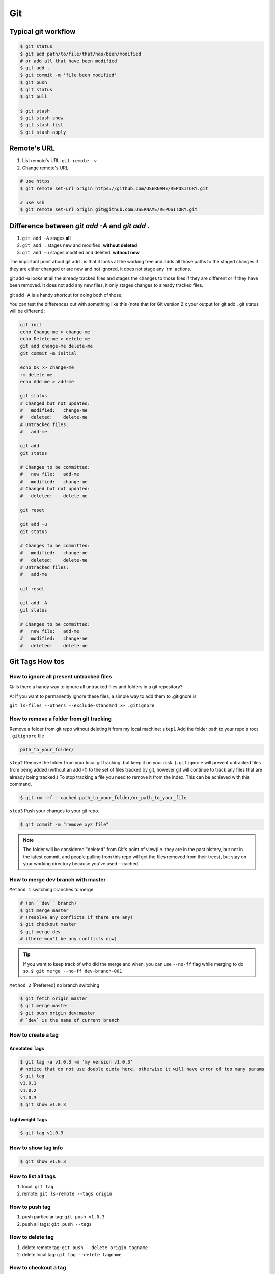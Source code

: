 Git
===

Typical git workflow
--------------------
.. code-block:: bash

    $ git status
    $ git add path/to/file/that/has/been/modified
    # or add all that have been modified
    $ git add .
    $ git commit -m 'file been modified'
    $ git push
    $ git status
    $ git pull

    $ git stash
    $ git stash show
    $ git stash list
    $ git stash apply


Remote's URL
------------

1. List remote's URL: ``git remote -v``

2. Change remote's URL:

.. code-block:: bash

    # use https
    $ git remote set-url origin https://github.com/USERNAME/REPOSITORY.git

    # use ssh
    $ git remote set-url origin git@github.com:USERNAME/REPOSITORY.git

Difference between `git add -A` and `git add .`
-----------------------------------------------

1. ``git add -A`` stages **all**
2. ``git add .`` stages new and modified, **without deleted**
3. ``git add -u`` stages modified and deleted, **without new**

The important point about git add . is that it looks at the working tree and adds all those paths to the staged changes if they are either changed or are new and not ignored, it does not stage any 'rm' actions.

git add -u looks at all the already tracked files and stages the changes to those files if they are different or if they have been removed. It does not add any new files, it only stages changes to already tracked files.

git add -A is a handy shortcut for doing both of those.

You can test the differences out with something like this (note that for Git version 2.x your output for git add . git status will be different):

.. code-block:: bash

    git init
    echo Change me > change-me
    echo Delete me > delete-me
    git add change-me delete-me
    git commit -m initial

    echo OK >> change-me
    rm delete-me
    echo Add me > add-me

    git status
    # Changed but not updated:
    #   modified:   change-me
    #   deleted:    delete-me
    # Untracked files:
    #   add-me

    git add .
    git status

    # Changes to be committed:
    #   new file:   add-me
    #   modified:   change-me
    # Changed but not updated:
    #   deleted:    delete-me

    git reset

    git add -u
    git status

    # Changes to be committed:
    #   modified:   change-me
    #   deleted:    delete-me
    # Untracked files:
    #   add-me

    git reset

    git add -A
    git status

    # Changes to be committed:
    #   new file:   add-me
    #   modified:   change-me
    #   deleted:    delete-me


Git Tags How tos
----------------
How to ignore all present untracked files
^^^^^^^^^^^^^^^^^^^^^^^^^^^^^^^^^^^^^^^^^

Q: Is there a handy way to ignore all untracked files and folders in a git repository?

A: If you want to permanently ignore these files, a simple way to add them to .gitignore is

``git ls-files --others --exclude-standard >> .gitignore``




How to remove a folder from git tracking
^^^^^^^^^^^^^^^^^^^^^^^^^^^^^^^^^^^^^^^^

Remove a folder from git repo without deleting it from my local machine:
``step1`` Add the folder path to your repo's root ``.gitignore`` file

.. code-block:: bash

    path_to_your_folder/

``step2`` Remove the folder from your local git tracking, but keep it on your disk. (``.gitignore`` will prevent untracked files from being added (without an add -f) to the set of files tracked by git, however git will continue to track any files that are already being tracked.) To stop tracking a file you need to remove it from the index. This can be achieved with this command.

.. code-block:: bash

    $ git rm -rf --cached path_to_your_folder/or_path_to_your_file

``step3`` Push your changes to your git repo.

.. code-block:: bash

    $ git commit -m "remove xyz file"


.. note:: The folder will be considered "deleted" from Git's point of view(i.e. they are in the past history, but not in the latest commit, and people pulling from this repo will get the files removed from their trees), but stay on your working directory because you've used --cached.



How to merge dev branch with master
^^^^^^^^^^^^^^^^^^^^^^^^^^^^^^^^^^^

``Method 1`` switching branches to merge

.. code-block:: bash

    # (on ``dev`` branch)
    $ git merge master
    # (resolve any conflicts if there are any)
    $ git checkout master
    $ git merge dev
    # (there won't be any conflicts now)

.. tip:: If you want to keep track of who did the merge and when, you can use ``--no-ff`` flag while merging to do so. ``$ git merge --no-ff dev-branch-001``

``Method 2`` [Preferred] no branch switching

.. code-block:: bash

    $ git fetch origin master
    $ git merge master
    $ git push origin dev:master
    # `dev` is the name of current branch

How to create a tag
^^^^^^^^^^^^^^^^^^^

Annotated Tags
""""""""""""""

.. code-block:: bash

    $ git tag -a v1.0.3 -m 'my version v1.0.3'
    # notice that do not use double quota here, otherwise it will have error of too many params
    $ git tag
    v1.0.1
    v1.0.2
    v1.0.3
    $ git show v1.0.3



Lightweight Tags
""""""""""""""""

.. code-block:: bash

    $ git tag v1.0.3


How to show tag info
^^^^^^^^^^^^^^^^^^^^

.. code-block:: bash

    $ git show v1.0.3

How to list all tags
^^^^^^^^^^^^^^^^^^^^

1. local: ``git tag``

2. remote: ``git ls-remote --tags origin``

How to push tag
^^^^^^^^^^^^^^^

1. push particular tag: ``git push v1.0.3``

2. push all tags: ``git push --tags``

How to delete tag
^^^^^^^^^^^^^^^^^

1. delete remote tag: ``git push --delete origin tagname``

2. delete local tag: ``git tag --delete tagname``


How to checkout a tag
^^^^^^^^^^^^^^^^^^^^^

``git clone`` will give you the whole repository.

After clone you can list the tags with ``$ git tag -l`` and then checkout a specific tag:

.. code-block:: bash

    $ git checkout tags/<tag_name>

Even better, checkout and create a branch (otherwise you will be on a branch named after the revision number of tag):

.. code-block:: bash

    $ git checkout tags/<tag_name> -b <branch_name>



Other useful directives
^^^^^^^^^^^^^^^^^^^^^^^

.. code-block:: bash

    $ git ls-files
    $ git fetch
    $ git pull
    $ git stash
    $ git stash drop
    $ git stash apply

How to do the initial commit
^^^^^^^^^^^^^^^^^^^^^^^^^^^^

.. code-block:: bash

    $ rm -rf .git
    # optional
    $ git init
    $ git add . && git commit -m 'init'

About git config files
^^^^^^^^^^^^^^^^^^^^^^
Reference:

1. `git-scm.com/docs/git-config#FILES <https://git-scm.com/docs/git-config#FILES>`_.
2. `XDG Base Directory Specification <https://specifications.freedesktop.org/basedir-spec/basedir-spec-0.6.html>`_.

.. note:: About ``echo $XDG_CONFIG_HOME``.

        1. Basics: There is a single base directory relative to which user-specific
        configuration files should be written. This directory is defined by
        the environment variable ``$XDG_CONFIG_HOME``.

        2. Environment variables: ``$XDG_CONFIG_HOME`` defines the base
        directory relative to which user specific configuration files
        should be stored. If ``$XDG_CONFIG_HOME`` is either not set or
        empty, a default equal to ``$HOME/.config`` should be used.


Typically four git config files:

1. ``$/etc/gitconfig`` system-wide configuration file

2. ``$XDG_CONFIG_HOME/git/config`` second user-specific configuration file. If ``$XDG_CONFIG_HOME`` is not set or empty, ``$HOME/.config/git/config`` will be used. Any single-valued variable set in this file will be overwritten by whatever is in ``~/.gitconfig``. t is a good idea not to create this file if you sometimes use older versions of Git, as support for this file was added fairly recently.

3. ``~/.gitconfig`` User-specific configuration file. Also called **global** configuration file.

4. ``$GIT_DIR/config`` Repository specific configuration file.

The files are read in the order given above, with last value found
taking precedence over values read earlier.


you can also find/edit those configuration files running the commands:

.. code-block:: bash

    $ git config --global -e
    $ git config --system -e
    $ git config --local -e

Setup username and email:

.. code-block:: bash

    $ git config --global user.name "Pharrell_zx"
    $ git config --global user.email wzxnuaa@gmail.com


ssh-add
-------

`Could not open a connection to your authentication agent <https://stackoverflow.com/questions/17846529/could-not-open-a-connection-to-your-authentication-agent>`_

If you cannot successfully perform ``ssh-add``, you can do this:

.. code-block:: bash

    $ eval `ssh-agent -s`
    $ ssh-add




Ref:

:git-cheat-sheet: https://github.com/arslanbilal/git-cheat-sheet/blob/master/README.md
:git forget a file: https://stackoverflow.com/questions/1274057/how-to-make-git-forget-about-a-file-that-was-tracked-but-is-now-in-gitignore
